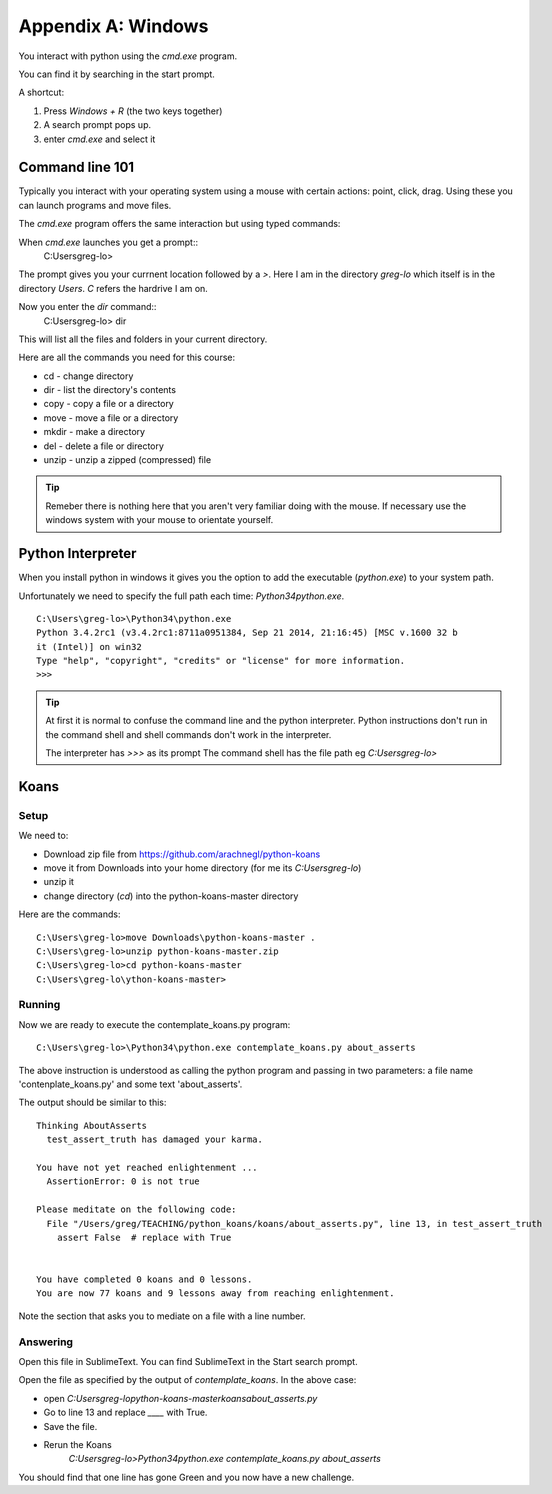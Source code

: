 Appendix A: Windows
*******************

You interact with python using the `cmd.exe` program.

You can find it by searching in the start prompt. 

A shortcut: 

1. Press `Windows + R` (the two keys together)
2. A search prompt pops up.
3. enter `cmd.exe` and select it

Command line 101
================

Typically you interact with your operating system using a mouse with certain
actions: point, click, drag. Using these you can launch programs and move files.

The `cmd.exe` program offers the same interaction but using typed commands:
    
When `cmd.exe` launches you get a prompt:: 
    C:\Users\greg-lo>

The prompt gives you your currnent location followed by a `>`. 
Here I am in the directory `greg-lo` which itself is in the directory `Users`. 
`C` refers the hardrive I am on.

Now you enter the `dir` command:: 
    C:\Users\greg-lo> dir

This will list all the files and folders in your current directory.

Here are all the commands you need for this course:

* cd    - change directory
* dir   - list the directory's contents
* copy  - copy a file or a directory
* move  - move a file or a directory
* mkdir - make a directory
* del   - delete a file or directory
* unzip - unzip a zipped (compressed) file

.. tip::
    Remeber there is nothing here that you aren't very familiar doing with the
    mouse. If necessary use the windows system with your mouse to orientate
    yourself.

Python Interpreter
==================

When you install python in windows it gives you the option to add the
executable (`python.exe`) to your system path. 

Unfortunately we need to specify the full path each time: `\Python34\python.exe`.

::

    C:\Users\greg-lo>\Python34\python.exe
    Python 3.4.2rc1 (v3.4.2rc1:8711a0951384, Sep 21 2014, 21:16:45) [MSC v.1600 32 b
    it (Intel)] on win32
    Type "help", "copyright", "credits" or "license" for more information.
    >>>

.. tip::

    At first it is normal to confuse the command line and the python interpreter.
    Python instructions don't run in the command shell and shell commands don't
    work in the interpreter.

    The interpreter has `>>>` as its prompt
    The command shell has the file path eg `C:\Users\greg-lo\>`

Koans
=====

Setup 
-----

We need to:

* Download zip file from https://github.com/arachnegl/python-koans
* move it from Downloads into your home directory (for me its `C:\Users\greg-lo`)
* unzip it 
* change directory (`cd`) into the python-koans-master directory

Here are the commands::

    C:\Users\greg-lo>move Downloads\python-koans-master .
    C:\Users\greg-lo>unzip python-koans-master.zip
    C:\Users\greg-lo>cd python-koans-master
    C:\Users\greg-lo\ython-koans-master>

Running
-------

Now we are ready to execute the contemplate_koans.py program::

    C:\Users\greg-lo>\Python34\python.exe contemplate_koans.py about_asserts

The above instruction is understood as calling the python program and passing in two parameters: a file name 'contenplate_koans.py' and some text 'about_asserts'.

The output should be similar to this::

    Thinking AboutAsserts
      test_assert_truth has damaged your karma.

    You have not yet reached enlightenment ...
      AssertionError: 0 is not true

    Please meditate on the following code:
      File "/Users/greg/TEACHING/python_koans/koans/about_asserts.py", line 13, in test_assert_truth
        assert False  # replace with True


    You have completed 0 koans and 0 lessons.
    You are now 77 koans and 9 lessons away from reaching enlightenment.

Note the section that asks you to mediate on a file with a line number.

Answering
---------

Open this file in SublimeText. You can find SublimeText in the Start search prompt.

Open the file as specified by the output of `contemplate_koans`. In the above
case:

* open `C:\Users\greg-lo\python-koans-master\koans\about_asserts.py`
* Go to line 13 and replace `____` with True. 
* Save the file. 
* Rerun the Koans     
     `C:\Users\greg-lo>\Python34\python.exe contemplate_koans.py about_asserts`

You should find that one line has gone Green and you now have a new challenge.

